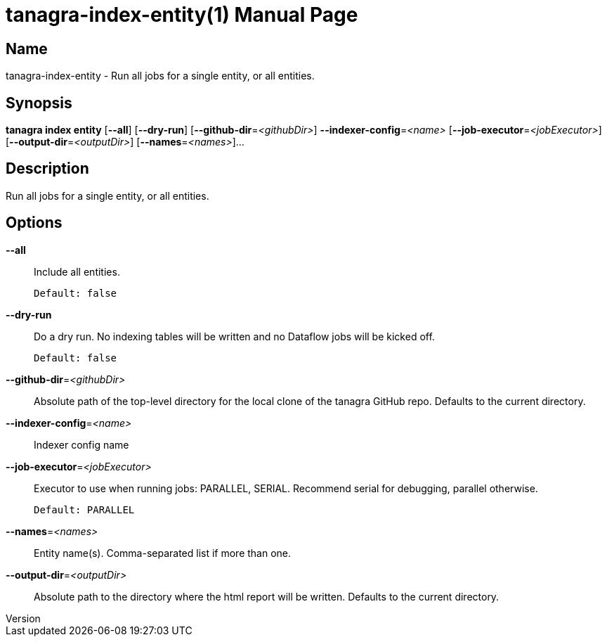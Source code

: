 // tag::picocli-generated-full-manpage[]
// tag::picocli-generated-man-section-header[]
:doctype: manpage
:revnumber: 
:manmanual: Tanagra Manual
:mansource: 
:man-linkstyle: pass:[blue R < >]
= tanagra-index-entity(1)

// end::picocli-generated-man-section-header[]

// tag::picocli-generated-man-section-name[]
== Name

tanagra-index-entity - Run all jobs for a single entity, or all entities.

// end::picocli-generated-man-section-name[]

// tag::picocli-generated-man-section-synopsis[]
== Synopsis

*tanagra index entity* [*--all*] [*--dry-run*] [*--github-dir*=_<githubDir>_]
                     *--indexer-config*=_<name>_ [*--job-executor*=_<jobExecutor>_]
                     [*--output-dir*=_<outputDir>_] [*--names*=_<names>_]...

// end::picocli-generated-man-section-synopsis[]

// tag::picocli-generated-man-section-description[]
== Description

Run all jobs for a single entity, or all entities.

// end::picocli-generated-man-section-description[]

// tag::picocli-generated-man-section-options[]
== Options

*--all*::
  Include all entities.
+
  Default: false

*--dry-run*::
  Do a dry run. No indexing tables will be written and no Dataflow jobs will be kicked off.
+
  Default: false

*--github-dir*=_<githubDir>_::
  Absolute path of the top-level directory for the local clone of the tanagra GitHub repo. Defaults to the current directory.

*--indexer-config*=_<name>_::
  Indexer config name

*--job-executor*=_<jobExecutor>_::
  Executor to use when running jobs: PARALLEL, SERIAL. Recommend serial for debugging, parallel otherwise.
+
  Default: PARALLEL

*--names*=_<names>_::
  Entity name(s). Comma-separated list if more than one.

*--output-dir*=_<outputDir>_::
  Absolute path to the directory where the html report will be written. Defaults to the current directory.

// end::picocli-generated-man-section-options[]

// tag::picocli-generated-man-section-arguments[]
// end::picocli-generated-man-section-arguments[]

// tag::picocli-generated-man-section-commands[]
// end::picocli-generated-man-section-commands[]

// tag::picocli-generated-man-section-exit-status[]
// end::picocli-generated-man-section-exit-status[]

// tag::picocli-generated-man-section-footer[]
// end::picocli-generated-man-section-footer[]

// end::picocli-generated-full-manpage[]
